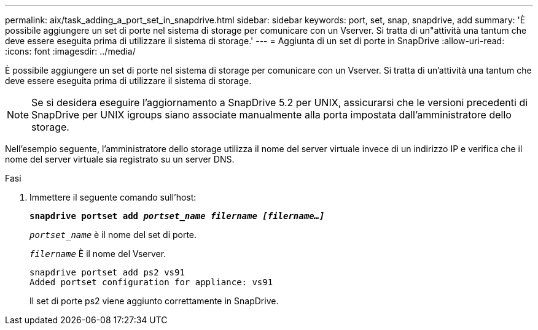 ---
permalink: aix/task_adding_a_port_set_in_snapdrive.html 
sidebar: sidebar 
keywords: port, set, snap, snapdrive, add 
summary: 'È possibile aggiungere un set di porte nel sistema di storage per comunicare con un Vserver. Si tratta di un"attività una tantum che deve essere eseguita prima di utilizzare il sistema di storage.' 
---
= Aggiunta di un set di porte in SnapDrive
:allow-uri-read: 
:icons: font
:imagesdir: ../media/


[role="lead"]
È possibile aggiungere un set di porte nel sistema di storage per comunicare con un Vserver. Si tratta di un'attività una tantum che deve essere eseguita prima di utilizzare il sistema di storage.


NOTE: Se si desidera eseguire l'aggiornamento a SnapDrive 5.2 per UNIX, assicurarsi che le versioni precedenti di SnapDrive per UNIX igroups siano associate manualmente alla porta impostata dall'amministratore dello storage.

Nell'esempio seguente, l'amministratore dello storage utilizza il nome del server virtuale invece di un indirizzo IP e verifica che il nome del server virtuale sia registrato su un server DNS.

.Fasi
. Immettere il seguente comando sull'host:
+
`*snapdrive portset add _portset_name filername [filername...]_*`

+
`_portset_name_` è il nome del set di porte.

+
`_filername_` È il nome del Vserver.

+
[listing]
----
snapdrive portset add ps2 vs91
Added portset configuration for appliance: vs91
----
+
Il set di porte ps2 viene aggiunto correttamente in SnapDrive.


